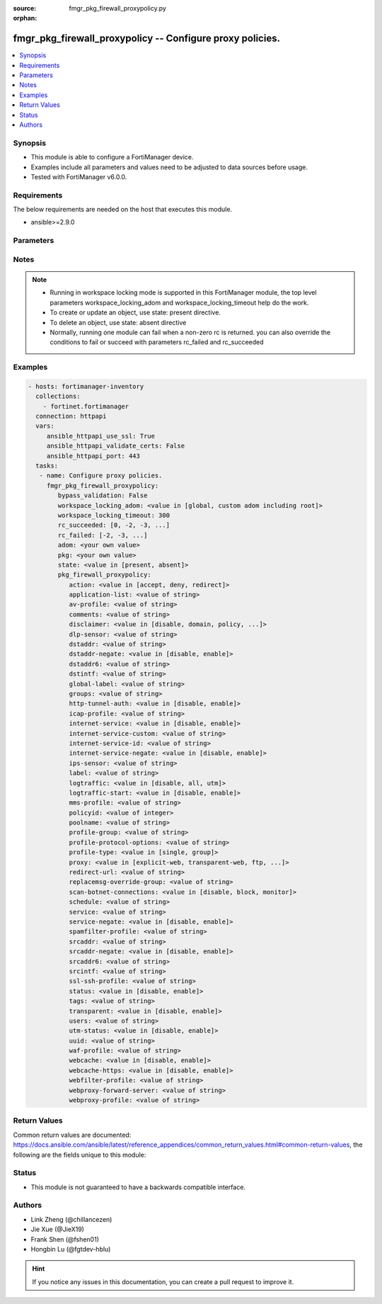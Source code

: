 :source: fmgr_pkg_firewall_proxypolicy.py

:orphan:

.. _fmgr_pkg_firewall_proxypolicy:

fmgr_pkg_firewall_proxypolicy -- Configure proxy policies.
++++++++++++++++++++++++++++++++++++++++++++++++++++++++++

.. versionadded:: 2.10

.. contents::
   :local:
   :depth: 1


Synopsis
--------

- This module is able to configure a FortiManager device.
- Examples include all parameters and values need to be adjusted to data sources before usage.
- Tested with FortiManager v6.0.0.


Requirements
------------
The below requirements are needed on the host that executes this module.

- ansible>=2.9.0



Parameters
----------

.. raw:: html

 <ul>
 <li><span class="li-head">enable_log</span> - Enable/Disable logging for task <span class="li-normal">type: bool</span> <span class="li-required">required: false</span> <span class="li-normal"> default: False</span> </li>
 <li><span class="li-head">proposed_method</span> - The overridden method of the underlying Json RPC request <span class="li-normal">type: str</span> <span class="li-required">required: false</span> <span class="li-normal"> choices: set, update, add</span> </li>
 <li><span class="li-head">bypass_validation</span> - Only set to True when module schema diffs with FortiManager API structure, module continues to execute without validating parameters <span class="li-normal">type: bool</span> <span class="li-required">required: false</span> <span class="li-normal"> default: False</span> </li>
 <li><span class="li-head">workspace_locking_adom</span> - Acquire the workspace lock if FortiManager is running in workspace mode <span class="li-normal">type: str</span> <span class="li-required">required: false</span> <span class="li-normal"> choices: global, custom adom including root</span> </li>
 <li><span class="li-head">workspace_locking_timeout</span> - The maximum time in seconds to wait for other users to release workspace lock <span class="li-normal">type: integer</span> <span class="li-required">required: false</span>  <span class="li-normal">default: 300</span> </li>
 <li><span class="li-head">rc_succeeded</span> - The rc codes list with which the conditions to succeed will be overriden <span class="li-normal">type: list</span> <span class="li-required">required: false</span> </li>
 <li><span class="li-head">rc_failed</span> - The rc codes list with which the conditions to fail will be overriden <span class="li-normal">type: list</span> <span class="li-required">required: false</span> </li>
 <li><span class="li-head">state</span> - The directive to create, update or delete an object <span class="li-normal">type: str</span> <span class="li-required">required: true</span> <span class="li-normal"> choices: present, absent</span> </li>
 <li><span class="li-head">adom</span> - The parameter in requested url <span class="li-normal">type: str</span> <span class="li-required">required: true</span> </li>
 <li><span class="li-head">pkg</span> - The parameter in requested url <span class="li-normal">type: str</span> <span class="li-required">required: true</span> </li>
 <li><span class="li-head">pkg_firewall_proxypolicy</span> - Configure proxy policies. <span class="li-normal">type: dict</span></li>
 <ul class="ul-self">
 <li><span class="li-head">action</span> - Accept or deny traffic matching the policy parameters. <span class="li-normal">type: str</span>  <span class="li-normal">choices: [accept, deny, redirect]</span> </li>
 <li><span class="li-head">application-list</span> - Name of an existing Application list. <span class="li-normal">type: str</span> </li>
 <li><span class="li-head">av-profile</span> - Name of an existing Antivirus profile. <span class="li-normal">type: str</span> </li>
 <li><span class="li-head">comments</span> - Optional comments. <span class="li-normal">type: str</span> </li>
 <li><span class="li-head">disclaimer</span> - Web proxy disclaimer setting: by domain, policy, or user. <span class="li-normal">type: str</span>  <span class="li-normal">choices: [disable, domain, policy, user]</span> </li>
 <li><span class="li-head">dlp-sensor</span> - Name of an existing DLP sensor. <span class="li-normal">type: str</span> </li>
 <li><span class="li-head">dstaddr</span> - Destination address objects. <span class="li-normal">type: str</span> </li>
 <li><span class="li-head">dstaddr-negate</span> - When enabled, destination addresses match against any address EXCEPT the specified destination addresses. <span class="li-normal">type: str</span>  <span class="li-normal">choices: [disable, enable]</span> </li>
 <li><span class="li-head">dstaddr6</span> - IPv6 destination address objects. <span class="li-normal">type: str</span> </li>
 <li><span class="li-head">dstintf</span> - Destination interface names. <span class="li-normal">type: str</span> </li>
 <li><span class="li-head">global-label</span> - Global web-based manager visible label. <span class="li-normal">type: str</span> </li>
 <li><span class="li-head">groups</span> - Names of group objects. <span class="li-normal">type: str</span> </li>
 <li><span class="li-head">http-tunnel-auth</span> - Enable/disable HTTP tunnel authentication. <span class="li-normal">type: str</span>  <span class="li-normal">choices: [disable, enable]</span> </li>
 <li><span class="li-head">icap-profile</span> - Name of an existing ICAP profile. <span class="li-normal">type: str</span> </li>
 <li><span class="li-head">internet-service</span> - Enable/disable use of Internet Services for this policy. <span class="li-normal">type: str</span>  <span class="li-normal">choices: [disable, enable]</span> </li>
 <li><span class="li-head">internet-service-custom</span> - Custom Internet Service name. <span class="li-normal">type: str</span> </li>
 <li><span class="li-head">internet-service-id</span> - Internet Service ID. <span class="li-normal">type: str</span> </li>
 <li><span class="li-head">internet-service-negate</span> - When enabled, Internet Services match against any internet service EXCEPT the selected Internet Service. <span class="li-normal">type: str</span>  <span class="li-normal">choices: [disable, enable]</span> </li>
 <li><span class="li-head">ips-sensor</span> - Name of an existing IPS sensor. <span class="li-normal">type: str</span> </li>
 <li><span class="li-head">label</span> - VDOM-specific GUI visible label. <span class="li-normal">type: str</span> </li>
 <li><span class="li-head">logtraffic</span> - Enable/disable logging traffic through the policy. <span class="li-normal">type: str</span>  <span class="li-normal">choices: [disable, all, utm]</span> </li>
 <li><span class="li-head">logtraffic-start</span> - Enable/disable policy log traffic start. <span class="li-normal">type: str</span>  <span class="li-normal">choices: [disable, enable]</span> </li>
 <li><span class="li-head">mms-profile</span> - Name of an existing MMS profile. <span class="li-normal">type: str</span> </li>
 <li><span class="li-head">policyid</span> - Policy ID. <span class="li-normal">type: int</span> </li>
 <li><span class="li-head">poolname</span> - Name of IP pool object. <span class="li-normal">type: str</span> </li>
 <li><span class="li-head">profile-group</span> - Name of profile group. <span class="li-normal">type: str</span> </li>
 <li><span class="li-head">profile-protocol-options</span> - Name of an existing Protocol options profile. <span class="li-normal">type: str</span> </li>
 <li><span class="li-head">profile-type</span> - Determine whether the firewall policy allows security profile groups or single profiles only. <span class="li-normal">type: str</span>  <span class="li-normal">choices: [single, group]</span> </li>
 <li><span class="li-head">proxy</span> - Type of explicit proxy. <span class="li-normal">type: str</span>  <span class="li-normal">choices: [explicit-web, transparent-web, ftp, wanopt, ssh, ssh-tunnel]</span> </li>
 <li><span class="li-head">redirect-url</span> - Redirect URL for further explicit web proxy processing. <span class="li-normal">type: str</span> </li>
 <li><span class="li-head">replacemsg-override-group</span> - Authentication replacement message override group. <span class="li-normal">type: str</span> </li>
 <li><span class="li-head">scan-botnet-connections</span> - Enable/disable scanning of connections to Botnet servers. <span class="li-normal">type: str</span>  <span class="li-normal">choices: [disable, block, monitor]</span> </li>
 <li><span class="li-head">schedule</span> - Name of schedule object. <span class="li-normal">type: str</span> </li>
 <li><span class="li-head">service</span> - Name of service objects. <span class="li-normal">type: str</span> </li>
 <li><span class="li-head">service-negate</span> - When enabled, services match against any service EXCEPT the specified destination services. <span class="li-normal">type: str</span>  <span class="li-normal">choices: [disable, enable]</span> </li>
 <li><span class="li-head">spamfilter-profile</span> - Name of an existing Spam filter profile. <span class="li-normal">type: str</span> </li>
 <li><span class="li-head">srcaddr</span> - Source address objects (must be set when using Web proxy). <span class="li-normal">type: str</span> </li>
 <li><span class="li-head">srcaddr-negate</span> - When enabled, source addresses match against any address EXCEPT the specified source addresses. <span class="li-normal">type: str</span>  <span class="li-normal">choices: [disable, enable]</span> </li>
 <li><span class="li-head">srcaddr6</span> - IPv6 source address objects. <span class="li-normal">type: str</span> </li>
 <li><span class="li-head">srcintf</span> - Source interface names. <span class="li-normal">type: str</span> </li>
 <li><span class="li-head">ssl-ssh-profile</span> - Name of an existing SSL SSH profile. <span class="li-normal">type: str</span> </li>
 <li><span class="li-head">status</span> - Enable/disable the active status of the policy. <span class="li-normal">type: str</span>  <span class="li-normal">choices: [disable, enable]</span> </li>
 <li><span class="li-head">tags</span> - Names of object-tags applied to address. <span class="li-normal">type: str</span> </li>
 <li><span class="li-head">transparent</span> - Enable to use the IP address of the client to connect to the server. <span class="li-normal">type: str</span>  <span class="li-normal">choices: [disable, enable]</span> </li>
 <li><span class="li-head">users</span> - Names of user objects. <span class="li-normal">type: str</span> </li>
 <li><span class="li-head">utm-status</span> - Enable the use of UTM profiles/sensors/lists. <span class="li-normal">type: str</span>  <span class="li-normal">choices: [disable, enable]</span> </li>
 <li><span class="li-head">uuid</span> - Universally Unique Identifier (UUID; automatically assigned but can be manually reset). <span class="li-normal">type: str</span> </li>
 <li><span class="li-head">waf-profile</span> - Name of an existing Web application firewall profile. <span class="li-normal">type: str</span> </li>
 <li><span class="li-head">webcache</span> - Enable/disable web caching. <span class="li-normal">type: str</span>  <span class="li-normal">choices: [disable, enable]</span> </li>
 <li><span class="li-head">webcache-https</span> - Enable/disable web caching for HTTPS (Requires deep-inspection enabled in ssl-ssh-profile). <span class="li-normal">type: str</span>  <span class="li-normal">choices: [disable, enable]</span> </li>
 <li><span class="li-head">webfilter-profile</span> - Name of an existing Web filter profile. <span class="li-normal">type: str</span> </li>
 <li><span class="li-head">webproxy-forward-server</span> - Name of web proxy forward server. <span class="li-normal">type: str</span> </li>
 <li><span class="li-head">webproxy-profile</span> - Name of web proxy profile. <span class="li-normal">type: str</span> </li>
 </ul>
 </ul>






Notes
-----
.. note::

   - Running in workspace locking mode is supported in this FortiManager module, the top level parameters workspace_locking_adom and workspace_locking_timeout help do the work.

   - To create or update an object, use state: present directive.

   - To delete an object, use state: absent directive

   - Normally, running one module can fail when a non-zero rc is returned. you can also override the conditions to fail or succeed with parameters rc_failed and rc_succeeded

Examples
--------

.. code-block:: yaml+jinja

 - hosts: fortimanager-inventory
   collections:
     - fortinet.fortimanager
   connection: httpapi
   vars:
      ansible_httpapi_use_ssl: True
      ansible_httpapi_validate_certs: False
      ansible_httpapi_port: 443
   tasks:
    - name: Configure proxy policies.
      fmgr_pkg_firewall_proxypolicy:
         bypass_validation: False
         workspace_locking_adom: <value in [global, custom adom including root]>
         workspace_locking_timeout: 300
         rc_succeeded: [0, -2, -3, ...]
         rc_failed: [-2, -3, ...]
         adom: <your own value>
         pkg: <your own value>
         state: <value in [present, absent]>
         pkg_firewall_proxypolicy:
            action: <value in [accept, deny, redirect]>
            application-list: <value of string>
            av-profile: <value of string>
            comments: <value of string>
            disclaimer: <value in [disable, domain, policy, ...]>
            dlp-sensor: <value of string>
            dstaddr: <value of string>
            dstaddr-negate: <value in [disable, enable]>
            dstaddr6: <value of string>
            dstintf: <value of string>
            global-label: <value of string>
            groups: <value of string>
            http-tunnel-auth: <value in [disable, enable]>
            icap-profile: <value of string>
            internet-service: <value in [disable, enable]>
            internet-service-custom: <value of string>
            internet-service-id: <value of string>
            internet-service-negate: <value in [disable, enable]>
            ips-sensor: <value of string>
            label: <value of string>
            logtraffic: <value in [disable, all, utm]>
            logtraffic-start: <value in [disable, enable]>
            mms-profile: <value of string>
            policyid: <value of integer>
            poolname: <value of string>
            profile-group: <value of string>
            profile-protocol-options: <value of string>
            profile-type: <value in [single, group]>
            proxy: <value in [explicit-web, transparent-web, ftp, ...]>
            redirect-url: <value of string>
            replacemsg-override-group: <value of string>
            scan-botnet-connections: <value in [disable, block, monitor]>
            schedule: <value of string>
            service: <value of string>
            service-negate: <value in [disable, enable]>
            spamfilter-profile: <value of string>
            srcaddr: <value of string>
            srcaddr-negate: <value in [disable, enable]>
            srcaddr6: <value of string>
            srcintf: <value of string>
            ssl-ssh-profile: <value of string>
            status: <value in [disable, enable]>
            tags: <value of string>
            transparent: <value in [disable, enable]>
            users: <value of string>
            utm-status: <value in [disable, enable]>
            uuid: <value of string>
            waf-profile: <value of string>
            webcache: <value in [disable, enable]>
            webcache-https: <value in [disable, enable]>
            webfilter-profile: <value of string>
            webproxy-forward-server: <value of string>
            webproxy-profile: <value of string>



Return Values
-------------


Common return values are documented: https://docs.ansible.com/ansible/latest/reference_appendices/common_return_values.html#common-return-values, the following are the fields unique to this module:


.. raw:: html

 <ul>
 <li> <span class="li-return">request_url</span> - The full url requested <span class="li-normal">returned: always</span> <span class="li-normal">type: str</span> <span class="li-normal">sample: /sys/login/user</span></li>
 <li> <span class="li-return">response_code</span> - The status of api request <span class="li-normal">returned: always</span> <span class="li-normal">type: int</span> <span class="li-normal">sample: 0</span></li>
 <li> <span class="li-return">response_message</span> - The descriptive message of the api response <span class="li-normal">returned: always</span> <span class="li-normal">type: str</span> <span class="li-normal">sample: OK</li>
 <li> <span class="li-return">response_data</span> - The data body of the api response <span class="li-normal">returned: optional</span> <span class="li-normal">type: list or dict</span></li>
 </ul>





Status
------

- This module is not guaranteed to have a backwards compatible interface.


Authors
-------

- Link Zheng (@chillancezen)
- Jie Xue (@JieX19)
- Frank Shen (@fshen01)
- Hongbin Lu (@fgtdev-hblu)


.. hint::

    If you notice any issues in this documentation, you can create a pull request to improve it.



